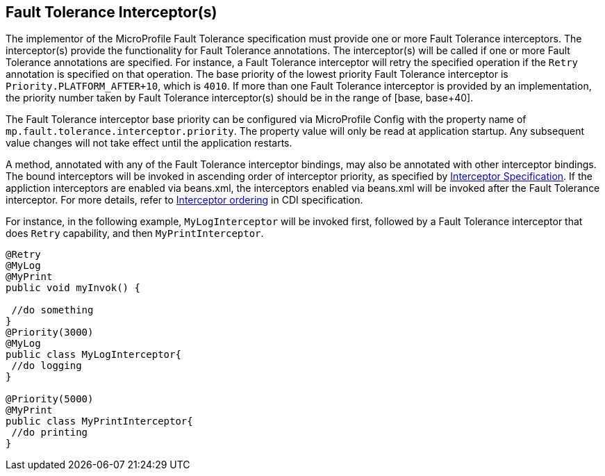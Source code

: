 //
// Copyright (c) 2018 Contributors to the Eclipse Foundation
//
// See the NOTICE file(s) distributed with this work for additional
// information regarding copyright ownership.
//
// Licensed under the Apache License, Version 2.0 (the "License");
// You may not use this file except in compliance with the License.
// You may obtain a copy of the License at
//
//    http://www.apache.org/licenses/LICENSE-2.0
//
// Unless required by applicable law or agreed to in writing, software
// distributed under the License is distributed on an "AS IS" BASIS,
// WITHOUT WARRANTIES OR CONDITIONS OF ANY KIND, either express or implied.
// See the License for the specific language governing permissions and
// limitations under the License.
// Contributors:
// Emily Jiang

[[fault-tolerance-interceptor]]

== Fault Tolerance Interceptor(s)

The implementor of the MicroProfile Fault Tolerance specification must provide one or more Fault Tolerance interceptors. The interceptor(s) provide the functionality for Fault Tolerance annotations. The interceptor(s) will be called if one or more Fault Tolerance annotations are specified. For instance, a Fault Tolerance interceptor will retry the specified operation if the `Retry` annotation is specified on that operation. The base priority of the lowest priority Fault Tolerance interceptor is `Priority.PLATFORM_AFTER+10`, which is `4010`. If more than one Fault Tolerance interceptor is provided by an implementation, the priority number taken by Fault Tolerance interceptor(s) should be in the range of [base, base+40].

The Fault Tolerance interceptor base priority can be configured via MicroProfile Config with the property name of `mp.fault.tolerance.interceptor.priority`. The property value will only be read at application startup. Any subsequent value changes will not take effect until the application restarts.

A method, annotated with any of the Fault Tolerance interceptor bindings, may also be annotated with other interceptor bindings. The bound interceptors will be invoked in ascending order of interceptor priority, as specified by https://download.oracle.com/otn-pub/jcp/interceptors-1_2A-mrel3-eval-spec/Intercept.pdf[Interceptor Specification^]. If the appliction interceptors are enabled via beans.xml, the interceptors enabled via beans.xml will be invoked after the Fault Tolerance interceptor. For more details, refer to http://docs.jboss.org/cdi/spec/2.0/cdi-spec.html#enabled_interceptors[Interceptor ordering^] in CDI specification.

For instance, in the following example, `MyLogInterceptor` will be invoked first, followed by a Fault Tolerance interceptor that does `Retry` capability, and then `MyPrintInterceptor`.

[source, java]
----
@Retry
@MyLog 
@MyPrint
public void myInvok() {

 //do something
}
@Priority(3000)
@MyLog
public class MyLogInterceptor{
 //do logging
}

@Priority(5000)
@MyPrint
public class MyPrintInterceptor{
 //do printing
}
----




